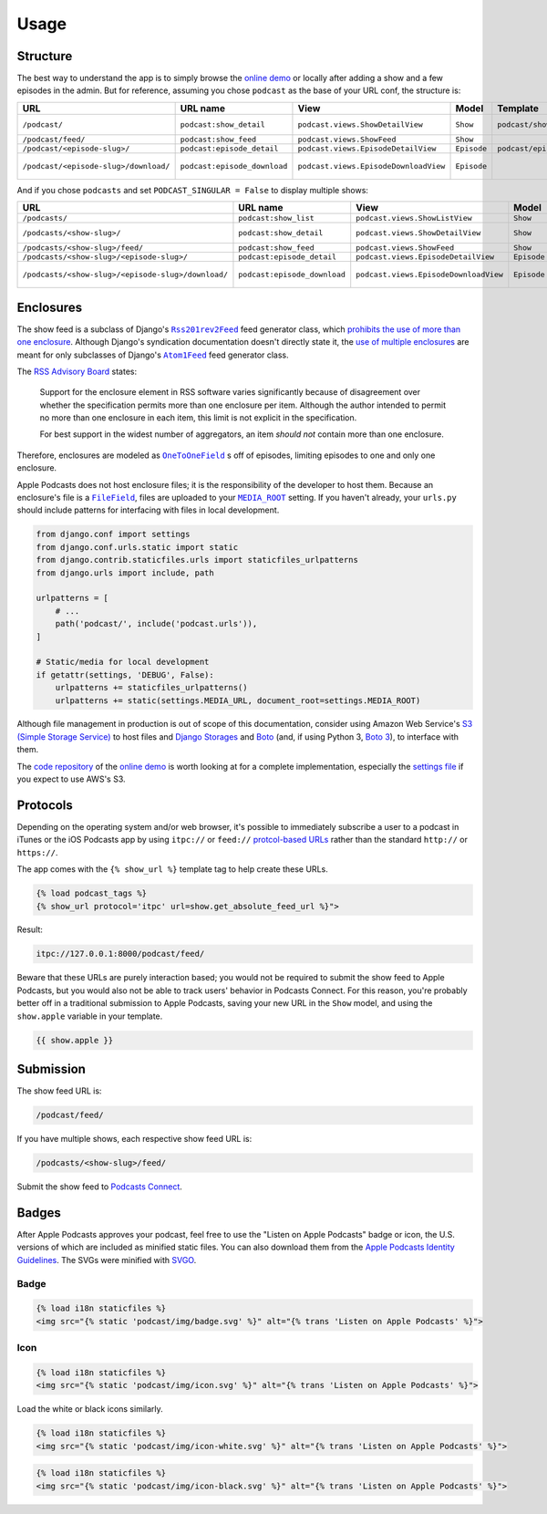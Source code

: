 .. _usage:

Usage
*****

Structure
=========

The best way to understand the app is to simply browse the `online demo <https://djangoapplepodcastdemo.herokuapp.com/podcast/>`_ or locally after adding a show and a few episodes in the admin. But for reference, assuming you chose ``podcast`` as the base of your URL conf, the structure is:

=====================================  ============================  ===================================== =========== =============================== ========================== ===========================================
URL                                    URL name                      View                                  Model       Template                        Context                    Absolute URLs
=====================================  ============================  ===================================== =========== =============================== ========================== ===========================================
``/podcast/``                          ``podcast:show_detail``       ``podcast.views.ShowDetailView``      ``Show``    ``podcast/show_detail.html``    ``show``, ``episode_list`` ``{{ show.get_absolute_url }}``
``/podcast/feed/``                     ``podcast:show_feed``         ``podcast.views.ShowFeed``            ``Show``                                                               ``{{ show.get_absolute_feed_url }}``
``/podcast/<episode-slug>/``           ``podcast:episode_detail``    ``podcast.views.EpisodeDetailView``   ``Episode`` ``podcast/episode_detail.html`` ``episode``                ``{{ episode.get_absolute_url }}``
``/podcast/<episode-slug>/download/``  ``podcast:episode_download``  ``podcast.views.EpisodeDownloadView`` ``Episode``                                                            ``{{ episode.get_absolute_download_url }}``
=====================================  ============================  ===================================== =========== =============================== ========================== ===========================================

And if you chose ``podcasts`` and set ``PODCAST_SINGULAR = False`` to display multiple shows:

==================================================  ============================  ===================================== =========== =============================== ========================== ===========================================
URL                                                 URL name                      View                                  Model       Template                        Context                    Absolute URLs
==================================================  ============================  ===================================== =========== =============================== ========================== ===========================================
``/podcasts/``                                      ``podcast:show_list``         ``podcast.views.ShowListView``        ``Show``    ``podcast/show_list.html``      ``show_list``
``/podcasts/<show-slug>/``                          ``podcast:show_detail``       ``podcast.views.ShowDetailView``      ``Show``    ``podcast/show_detail.html``    ``show``, ``episode_list`` ``{{ show.get_absolute_url }}``
``/podcasts/<show-slug>/feed/``                     ``podcast:show_feed``         ``podcast.views.ShowFeed``            ``Show``                                                               ``{{ show.get_absolute_feed_url }}``
``/podcasts/<show-slug>/<episode-slug>/``           ``podcast:episode_detail``    ``podcast.views.EpisodeDetailView``   ``Episode`` ``podcast/episode_detail.html`` ``episode``                ``{{ episode.get_absolute_url }}``
``/podcasts/<show-slug>/<episode-slug>/download/``  ``podcast:episode_download``  ``podcast.views.EpisodeDownloadView`` ``Episode``                                                            ``{{ episode.get_absolute_download_url }}``
==================================================  ============================  ===================================== =========== =============================== ========================== ===========================================

Enclosures
==========

The show feed is a subclass of Django's |Rss201rev2Feed|_ feed generator class, which `prohibits the use of more than one enclosure <https://github.com/django/django/blob/2.0/django/utils/feedgenerator.py#L303>`_. Although Django's syndication documentation doesn't directly state it, the `use of multiple enclosures <https://docs.djangoproject.com/en/2.0/ref/contrib/syndication/#enclosures>`_ are meant for only subclasses of Django's |Atom1Feed|_ feed generator class.

.. |Rss201rev2Feed| replace:: ``Rss201rev2Feed``
.. _Rss201rev2Feed: https://docs.djangoproject.com/en/2.0/ref/contrib/syndication/#syndicationfeed-classes

.. |Atom1Feed| replace:: ``Atom1Feed``
.. _Atom1Feed: https://docs.djangoproject.com/en/2.0/ref/contrib/syndication/#syndicationfeed-classes

The `RSS Advisory Board <http://www.rssboard.org/rss-profile#element-channel-item-enclosure>`_ states:

   Support for the enclosure element in RSS software varies significantly because of disagreement over whether the specification permits more than one enclosure per item. Although the author intended to permit no more than one enclosure in each item, this limit is not explicit in the specification.

   For best support in the widest number of aggregators, an item *should not* contain more than one enclosure.

Therefore, enclosures are modeled as |OneToOneField|_ s off of episodes, limiting episodes to one and only one enclosure.

.. |OneToOneField| replace:: ``OneToOneField``
.. _OneToOneField: https://docs.djangoproject.com/en/2.0/ref/models/fields/#onetoonefield

Apple Podcasts does not host enclosure files; it is the responsibility of the developer to host them. Because an enclosure's file is a |FileField|_, files are uploaded to your |MEDIA_ROOT|_ setting. If you haven't already, your ``urls.py`` should include patterns for interfacing with files in local development.

.. |FileField| replace:: ``FileField``
.. _FileField: https://docs.djangoproject.com/en/2.0/ref/models/fields/#django.db.models.FileField

.. |MEDIA_ROOT| replace:: ``MEDIA_ROOT``
.. _MEDIA_ROOT: https://docs.djangoproject.com/en/2.0/ref/settings/#std:setting-MEDIA_ROOT

.. code-block:: python

   from django.conf import settings
   from django.conf.urls.static import static
   from django.contrib.staticfiles.urls import staticfiles_urlpatterns
   from django.urls import include, path

   urlpatterns = [
       # ...
       path('podcast/', include('podcast.urls')),
   ]

   # Static/media for local development
   if getattr(settings, 'DEBUG', False):
       urlpatterns += staticfiles_urlpatterns()
       urlpatterns += static(settings.MEDIA_URL, document_root=settings.MEDIA_ROOT)

Although file management in production is out of scope of this documentation, consider using Amazon Web Service's `S3 (Simple Storage Service) <https://console.aws.amazon.com/s3/home>`_ to host files and `Django Storages <https://pypi.python.org/pypi/django-storages>`_ and `Boto <https://pypi.python.org/pypi/boto>`_ (and, if using Python 3, `Boto 3 <https://pypi.python.org/pypi/boto3>`_), to interface with them.

The `code repository <https://github.com/richardcornish/django-applepodcast-demo>`_ of the `online demo <https://djangoapplepodcastdemo.herokuapp.com/podcast/>`_ is worth looking at for a complete implementation, especially the `settings file <https://github.com/richardcornish/django-applepodcast-demo/blob/master/demo/demo/settings.py>`_ if you expect to use AWS's S3.

Protocols
=========

Depending on the operating system and/or web browser, it's possible to immediately subscribe a user to a podcast in iTunes or the iOS Podcasts app by using ``itpc://`` or ``feed://`` `protcol-based URLs <https://www.engadget.com/2012/09/24/tip-making-itpc-links-work-with-the-official-odcasts-app/>`_ rather than the standard ``http://`` or ``https://``.

The app comes with the ``{% show_url %}`` template tag to help create these URLs.

.. code-block:: django

   {% load podcast_tags %}
   {% show_url protocol='itpc' url=show.get_absolute_feed_url %}">

Result:

.. code-block:: html

   itpc://127.0.0.1:8000/podcast/feed/

Beware that these URLs are purely interaction based; you would not be required to submit the show feed to Apple Podcasts, but you would also not be able to track users' behavior in Podcasts Connect. For this reason, you're probably better off in a traditional submission to Apple Podcasts, saving your new URL in the ``Show`` model, and using the ``show.apple`` variable in your template.

.. code-block:: django

   {{ show.apple }}

Submission
==========

The show feed URL is:

.. code-block:: html

   /podcast/feed/

If you have multiple shows, each respective show feed URL is:

.. code-block:: html

   /podcasts/<show-slug>/feed/

Submit the show feed to `Podcasts Connect <https://podcastsconnect.apple.com/>`_.

Badges
======

After Apple Podcasts approves your podcast, feel free to use the "Listen on Apple Podcasts" badge or icon, the U.S. versions of which are included as minified static files. You can also download them from the `Apple Podcasts Identity Guidelines <https://www.apple.com/itunes/marketing-on-podcasts/identity-guidelines.html>`_. The SVGs were minified with `SVGO <https://www.npmjs.com/package/svgo>`_.

Badge
-----

.. image:: _static/img/badge.svg

.. code-block:: django

   {% load i18n staticfiles %}
   <img src="{% static 'podcast/img/badge.svg' %}" alt="{% trans 'Listen on Apple Podcasts' %}">

Icon
-----

.. image:: _static/img/icon.svg

.. code-block:: django

   {% load i18n staticfiles %}
   <img src="{% static 'podcast/img/icon.svg' %}" alt="{% trans 'Listen on Apple Podcasts' %}">

Load the white or black icons similarly.

.. code-block:: django

   {% load i18n staticfiles %}
   <img src="{% static 'podcast/img/icon-white.svg' %}" alt="{% trans 'Listen on Apple Podcasts' %}">

.. code-block:: django

   {% load i18n staticfiles %}
   <img src="{% static 'podcast/img/icon-black.svg' %}" alt="{% trans 'Listen on Apple Podcasts' %}">
